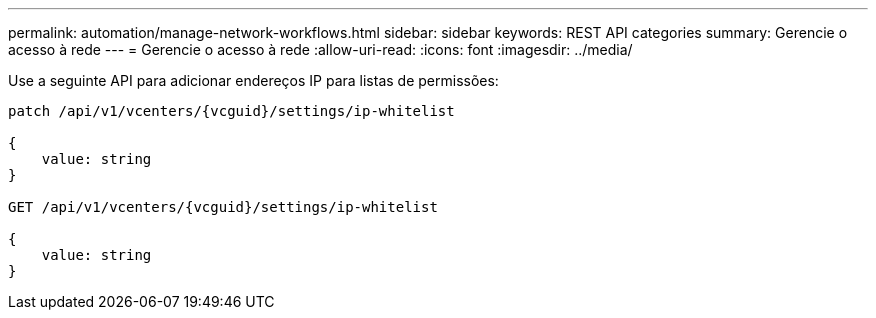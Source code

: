 ---
permalink: automation/manage-network-workflows.html 
sidebar: sidebar 
keywords: REST API categories 
summary: Gerencie o acesso à rede 
---
= Gerencie o acesso à rede
:allow-uri-read: 
:icons: font
:imagesdir: ../media/


[role="lead"]
Use a seguinte API para adicionar endereços IP para listas de permissões:

[listing]
----
patch /api/v1/vcenters/{vcguid}/settings/ip-whitelist

{
    value: string
}

GET /api/v1/vcenters/{vcguid}/settings/ip-whitelist

{
    value: string
}
----